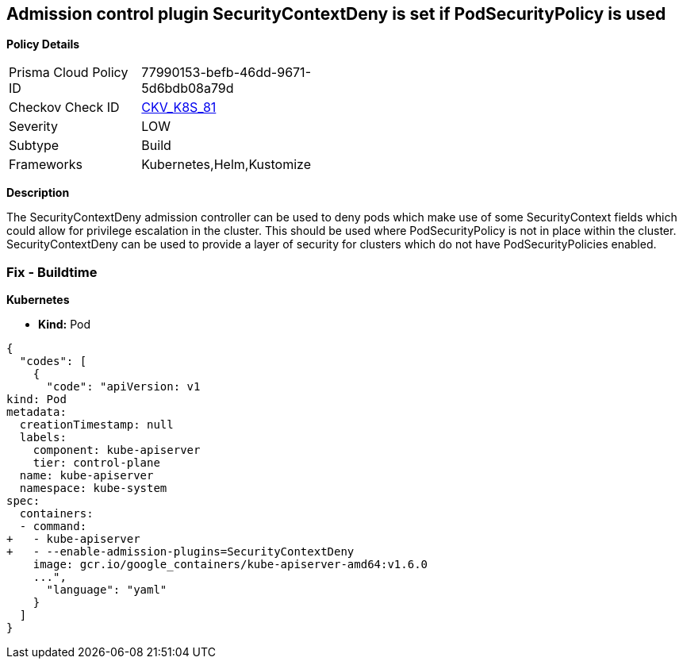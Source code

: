 == Admission control plugin SecurityContextDeny is set if PodSecurityPolicy is used
//The admission control plugin SecurityContextDeny is set if PodSecurityPolicy is used

*Policy Details* 

[width=45%]
[cols="1,1"]
|=== 
|Prisma Cloud Policy ID 
| 77990153-befb-46dd-9671-5d6bdb08a79d

|Checkov Check ID 
| https://github.com/bridgecrewio/checkov/tree/master/checkov/kubernetes/checks/resource/k8s/ApiServerSecurityContextDenyPlugin.py[CKV_K8S_81]

|Severity
|LOW

|Subtype
|Build

|Frameworks
|Kubernetes,Helm,Kustomize

|=== 



*Description* 


The SecurityContextDeny admission controller can be used to deny pods which make use of some SecurityContext fields which could allow for privilege escalation in the cluster.
This should be used where PodSecurityPolicy is not in place within the cluster.
SecurityContextDeny can be used to provide a layer of security for clusters which do not have PodSecurityPolicies enabled.

=== Fix - Buildtime


*Kubernetes* 


* *Kind:* Pod


[source,yaml]
----
{
  "codes": [
    {
      "code": "apiVersion: v1
kind: Pod
metadata:
  creationTimestamp: null
  labels:
    component: kube-apiserver
    tier: control-plane
  name: kube-apiserver
  namespace: kube-system
spec:
  containers:
  - command:
+   - kube-apiserver
+   - --enable-admission-plugins=SecurityContextDeny
    image: gcr.io/google_containers/kube-apiserver-amd64:v1.6.0
    ...",
      "language": "yaml"
    }
  ]
}
----
